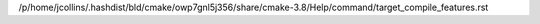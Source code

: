 /p/home/jcollins/.hashdist/bld/cmake/owp7gnl5j356/share/cmake-3.8/Help/command/target_compile_features.rst